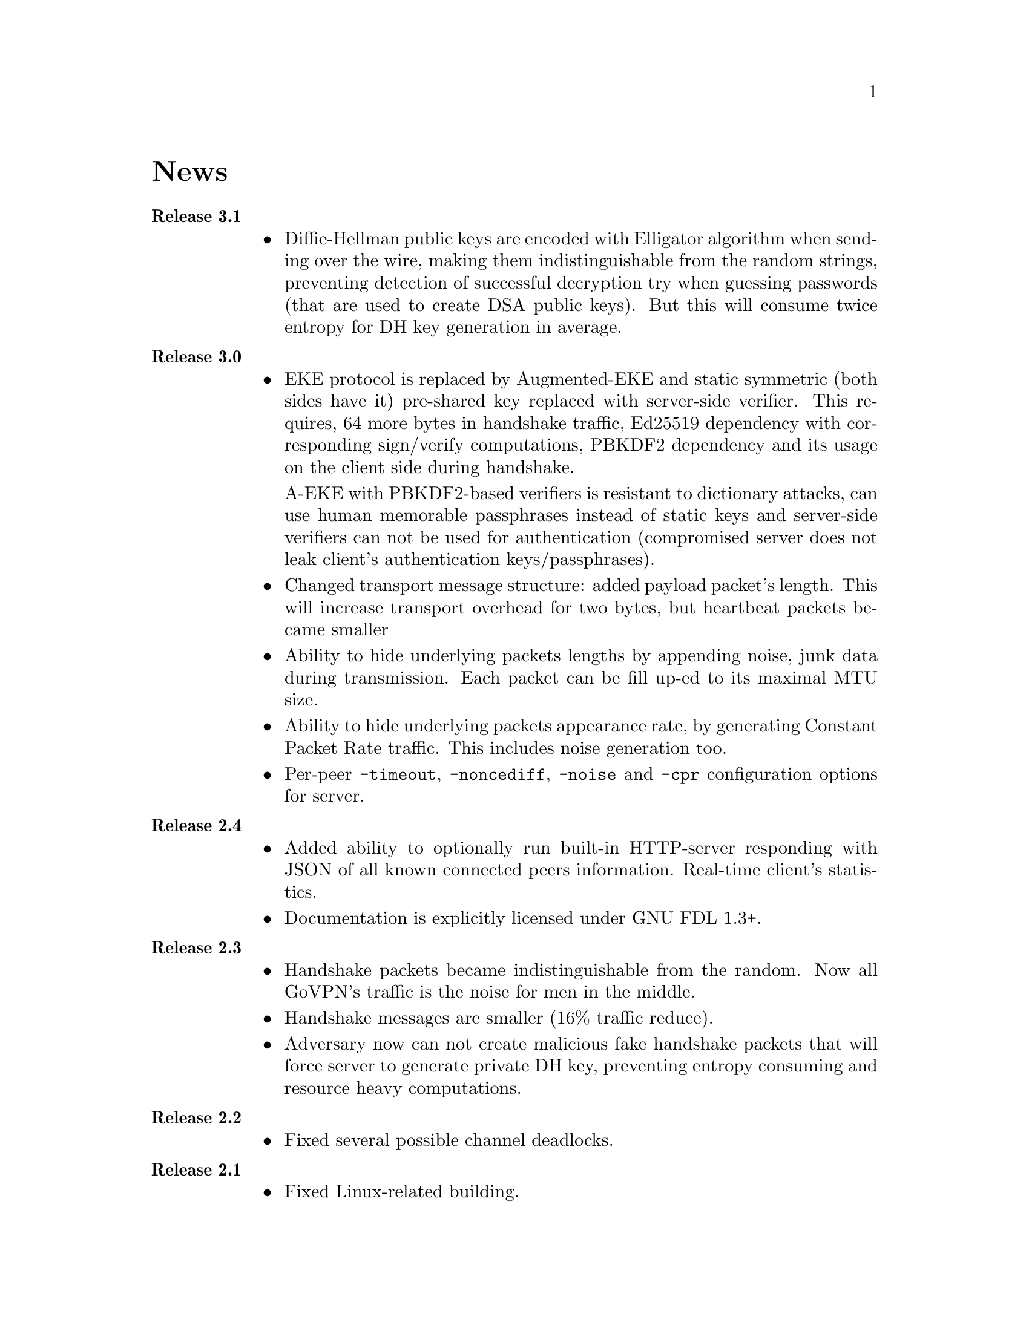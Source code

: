 @node News
@unnumbered News

@table @strong
@item Release 3.1
@itemize @bullet
@item
Diffie-Hellman public keys are encoded with Elligator algorithm when
sending over the wire, making them indistinguishable from the random
strings, preventing detection of successful decryption try when guessing
passwords (that are used to create DSA public keys). But this will
consume twice entropy for DH key generation in average.
@end itemize

@item Release 3.0
@itemize @bullet
@item
EKE protocol is replaced by Augmented-EKE and static symmetric (both
sides have it) pre-shared key replaced with server-side verifier. This
requires, 64 more bytes in handshake traffic, Ed25519 dependency with
corresponding sign/verify computations, PBKDF2 dependency and its
usage on the client side during handshake.

A-EKE with PBKDF2-based verifiers is resistant to dictionary attacks,
can use human memorable passphrases instead of static keys and
server-side verifiers can not be used for authentication (compromised
server does not leak client's authentication keys/passphrases).

@item
Changed transport message structure: added payload packet's length.
This will increase transport overhead for two bytes, but heartbeat
packets became smaller

@item
Ability to hide underlying packets lengths by appending noise, junk
data during transmission. Each packet can be fill up-ed to its
maximal MTU size.

@item
Ability to hide underlying packets appearance rate, by generating
Constant Packet Rate traffic. This includes noise generation too.
@item
Per-peer @code{-timeout}, @code{-noncediff}, @code{-noise} and
@code{-cpr} configuration options for server.
@end itemize

@item Release 2.4
@itemize @bullet
@item
Added ability to optionally run built-in HTTP-server responding with
JSON of all known connected peers information. Real-time client's
statistics.

@item
Documentation is explicitly licensed under GNU FDL 1.3+.
@end itemize

@item Release 2.3
@itemize @bullet
@item
Handshake packets became indistinguishable from the random.
Now all GoVPN's traffic is the noise for men in the middle.

@item
Handshake messages are smaller (16% traffic reduce).

@item
Adversary now can not create malicious fake handshake packets that
will force server to generate private DH key, preventing entropy
consuming and resource heavy computations.
@end itemize

@item Release 2.2
@itemize @bullet
@item Fixed several possible channel deadlocks.
@end itemize

@item Release 2.1
@itemize @bullet
@item Fixed Linux-related building.
@end itemize

@item Release 2.0
@itemize @bullet
@item Added clients identification.
@item Simultaneous several clients support by server.
@item Per-client up/down scripts.
@end itemize

@item Release 1.5
@itemize @bullet
@item Nonce obfuscation/encryption.
@end itemize

@item Release 1.4
@itemize @bullet
@item Performance optimizations.
@end itemize

@item Release 1.3
@itemize @bullet
@item Heartbeat feature.
@item Rehandshake feature.
@item up- and down- optinal scripts.
@end itemize

@item Release 1.1
@itemize @bullet
@item FreeBSD support.
@end itemize

@item Release 1.0
@itemize @bullet
@item Initial stable release.
@end itemize
@end table

